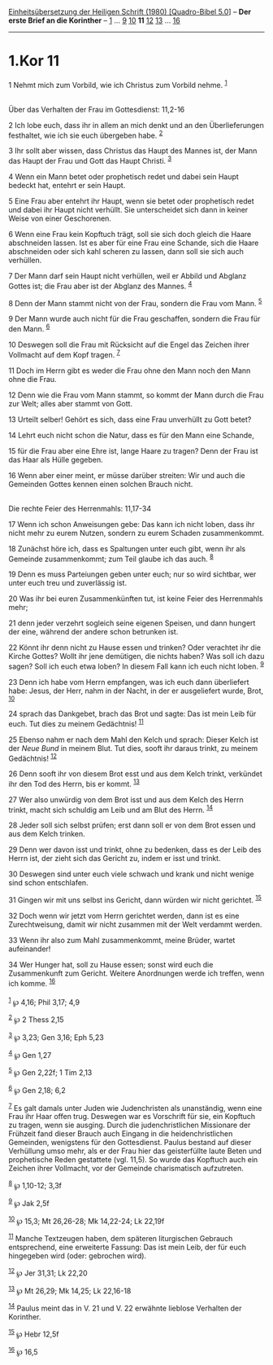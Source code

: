 :PROPERTIES:
:ID:       960cea66-e132-4ff1-9614-4c5beca8cfa4
:END:
<<navbar>>
[[../index.html][Einheitsübersetzung der Heiligen Schrift (1980)
[Quadro-Bibel 5.0]]] -- *Der erste Brief an die Korinther* --
[[file:1.Kor_1.html][1]] ... [[file:1.Kor_9.html][9]]
[[file:1.Kor_10.html][10]] *11* [[file:1.Kor_12.html][12]]
[[file:1.Kor_13.html][13]] ... [[file:1.Kor_16.html][16]]

--------------

* 1.Kor 11
  :PROPERTIES:
  :CUSTOM_ID: kor-11
  :END:

<<verses>>

<<v1>>
1 Nehmt mich zum Vorbild, wie ich Christus zum Vorbild nehme.
^{[[#fn1][1]]}\\
\\

<<v2>>
**** Über das Verhalten der Frau im Gottesdienst: 11,2-16
     :PROPERTIES:
     :CUSTOM_ID: über-das-verhalten-der-frau-im-gottesdienst-112-16
     :END:
2 Ich lobe euch, dass ihr in allem an mich denkt und an den
Überlieferungen festhaltet, wie ich sie euch übergeben habe.
^{[[#fn2][2]]}

<<v3>>
3 Ihr sollt aber wissen, dass Christus das Haupt des Mannes ist, der
Mann das Haupt der Frau und Gott das Haupt Christi. ^{[[#fn3][3]]}

<<v4>>
4 Wenn ein Mann betet oder prophetisch redet und dabei sein Haupt
bedeckt hat, entehrt er sein Haupt.

<<v5>>
5 Eine Frau aber entehrt ihr Haupt, wenn sie betet oder prophetisch
redet und dabei ihr Haupt nicht verhüllt. Sie unterscheidet sich dann in
keiner Weise von einer Geschorenen.

<<v6>>
6 Wenn eine Frau kein Kopftuch trägt, soll sie sich doch gleich die
Haare abschneiden lassen. Ist es aber für eine Frau eine Schande, sich
die Haare abschneiden oder sich kahl scheren zu lassen, dann soll sie
sich auch verhüllen.

<<v7>>
7 Der Mann darf sein Haupt nicht verhüllen, weil er Abbild und Abglanz
Gottes ist; die Frau aber ist der Abglanz des Mannes. ^{[[#fn4][4]]}

<<v8>>
8 Denn der Mann stammt nicht von der Frau, sondern die Frau vom Mann.
^{[[#fn5][5]]}

<<v9>>
9 Der Mann wurde auch nicht für die Frau geschaffen, sondern die Frau
für den Mann. ^{[[#fn6][6]]}

<<v10>>
10 Deswegen soll die Frau mit Rücksicht auf die Engel das Zeichen ihrer
Vollmacht auf dem Kopf tragen. ^{[[#fn7][7]]}

<<v11>>
11 Doch im Herrn gibt es weder die Frau ohne den Mann noch den Mann ohne
die Frau.

<<v12>>
12 Denn wie die Frau vom Mann stammt, so kommt der Mann durch die Frau
zur Welt; alles aber stammt von Gott.

<<v13>>
13 Urteilt selber! Gehört es sich, dass eine Frau unverhüllt zu Gott
betet?

<<v14>>
14 Lehrt euch nicht schon die Natur, dass es für den Mann eine Schande,

<<v15>>
15 für die Frau aber eine Ehre ist, lange Haare zu tragen? Denn der Frau
ist das Haar als Hülle gegeben.

<<v16>>
16 Wenn aber einer meint, er müsse darüber streiten: Wir und auch die
Gemeinden Gottes kennen einen solchen Brauch nicht.\\
\\

<<v17>>
**** Die rechte Feier des Herrenmahls: 11,17-34
     :PROPERTIES:
     :CUSTOM_ID: die-rechte-feier-des-herrenmahls-1117-34
     :END:
17 Wenn ich schon Anweisungen gebe: Das kann ich nicht loben, dass ihr
nicht mehr zu eurem Nutzen, sondern zu eurem Schaden zusammenkommt.

<<v18>>
18 Zunächst höre ich, dass es Spaltungen unter euch gibt, wenn ihr als
Gemeinde zusammenkommt; zum Teil glaube ich das auch. ^{[[#fn8][8]]}

<<v19>>
19 Denn es muss Parteiungen geben unter euch; nur so wird sichtbar, wer
unter euch treu und zuverlässig ist.

<<v20>>
20 Was ihr bei euren Zusammenkünften tut, ist keine Feier des
Herrenmahls mehr;

<<v21>>
21 denn jeder verzehrt sogleich seine eigenen Speisen, und dann hungert
der eine, während der andere schon betrunken ist.

<<v22>>
22 Könnt ihr denn nicht zu Hause essen und trinken? Oder verachtet ihr
die Kirche Gottes? Wollt ihr jene demütigen, die nichts haben? Was soll
ich dazu sagen? Soll ich euch etwa loben? In diesem Fall kann ich euch
nicht loben. ^{[[#fn9][9]]}

<<v23>>
23 Denn ich habe vom Herrn empfangen, was ich euch dann überliefert
habe: Jesus, der Herr, nahm in der Nacht, in der er ausgeliefert wurde,
Brot, ^{[[#fn10][10]]}

<<v24>>
24 sprach das Dankgebet, brach das Brot und sagte: Das ist mein Leib für
euch. Tut dies zu meinem Gedächtnis! ^{[[#fn11][11]]}

<<v25>>
25 Ebenso nahm er nach dem Mahl den Kelch und sprach: Dieser Kelch ist
der /Neue Bund/ in meinem Blut. Tut dies, sooft ihr daraus trinkt, zu
meinem Gedächtnis! ^{[[#fn12][12]]}

<<v26>>
26 Denn sooft ihr von diesem Brot esst und aus dem Kelch trinkt,
verkündet ihr den Tod des Herrn, bis er kommt. ^{[[#fn13][13]]}

<<v27>>
27 Wer also unwürdig von dem Brot isst und aus dem Kelch des Herrn
trinkt, macht sich schuldig am Leib und am Blut des Herrn.
^{[[#fn14][14]]}

<<v28>>
28 Jeder soll sich selbst prüfen; erst dann soll er von dem Brot essen
und aus dem Kelch trinken.

<<v29>>
29 Denn wer davon isst und trinkt, ohne zu bedenken, dass es der Leib
des Herrn ist, der zieht sich das Gericht zu, indem er isst und trinkt.

<<v30>>
30 Deswegen sind unter euch viele schwach und krank und nicht wenige
sind schon entschlafen.

<<v31>>
31 Gingen wir mit uns selbst ins Gericht, dann würden wir nicht
gerichtet. ^{[[#fn15][15]]}

<<v32>>
32 Doch wenn wir jetzt vom Herrn gerichtet werden, dann ist es eine
Zurechtweisung, damit wir nicht zusammen mit der Welt verdammt werden.

<<v33>>
33 Wenn ihr also zum Mahl zusammenkommt, meine Brüder, wartet
aufeinander!

<<v34>>
34 Wer Hunger hat, soll zu Hause essen; sonst wird euch die
Zusammenkunft zum Gericht. Weitere Anordnungen werde ich treffen, wenn
ich komme. ^{[[#fn16][16]]}\\
\\

^{[[#fnm1][1]]} ℘ 4,16; Phil 3,17; 4,9

^{[[#fnm2][2]]} ℘ 2 Thess 2,15

^{[[#fnm3][3]]} ℘ 3,23; Gen 3,16; Eph 5,23

^{[[#fnm4][4]]} ℘ Gen 1,27

^{[[#fnm5][5]]} ℘ Gen 2,22f; 1 Tim 2,13

^{[[#fnm6][6]]} ℘ Gen 2,18; 6,2

^{[[#fnm7][7]]} Es galt damals unter Juden wie Judenchristen als
unanständig, wenn eine Frau ihr Haar offen trug. Deswegen war es
Vorschrift für sie, ein Kopftuch zu tragen, wenn sie ausging. Durch die
judenchristlichen Missionare der Frühzeit fand dieser Brauch auch
Eingang in die heidenchristlichen Gemeinden, wenigstens für den
Gottesdienst. Paulus bestand auf dieser Verhüllung umso mehr, als er der
Frau hier das geisterfüllte laute Beten und prophetische Reden
gestattete (vgl. 11,5). So wurde das Kopftuch auch ein Zeichen ihrer
Vollmacht, vor der Gemeinde charismatisch aufzutreten.

^{[[#fnm8][8]]} ℘ 1,10-12; 3,3f

^{[[#fnm9][9]]} ℘ Jak 2,5f

^{[[#fnm10][10]]} ℘ 15,3; Mt 26,26-28; Mk 14,22-24; Lk 22,19f

^{[[#fnm11][11]]} Manche Textzeugen haben, dem späteren liturgischen
Gebrauch entsprechend, eine erweiterte Fassung: Das ist mein Leib, der
für euch hingegeben wird (oder: gebrochen wird).

^{[[#fnm12][12]]} ℘ Jer 31,31; Lk 22,20

^{[[#fnm13][13]]} ℘ Mt 26,29; Mk 14,25; Lk 22,16-18

^{[[#fnm14][14]]} Paulus meint das in V. 21 und V. 22 erwähnte lieblose
Verhalten der Korinther.

^{[[#fnm15][15]]} ℘ Hebr 12,5f

^{[[#fnm16][16]]} ℘ 16,5
